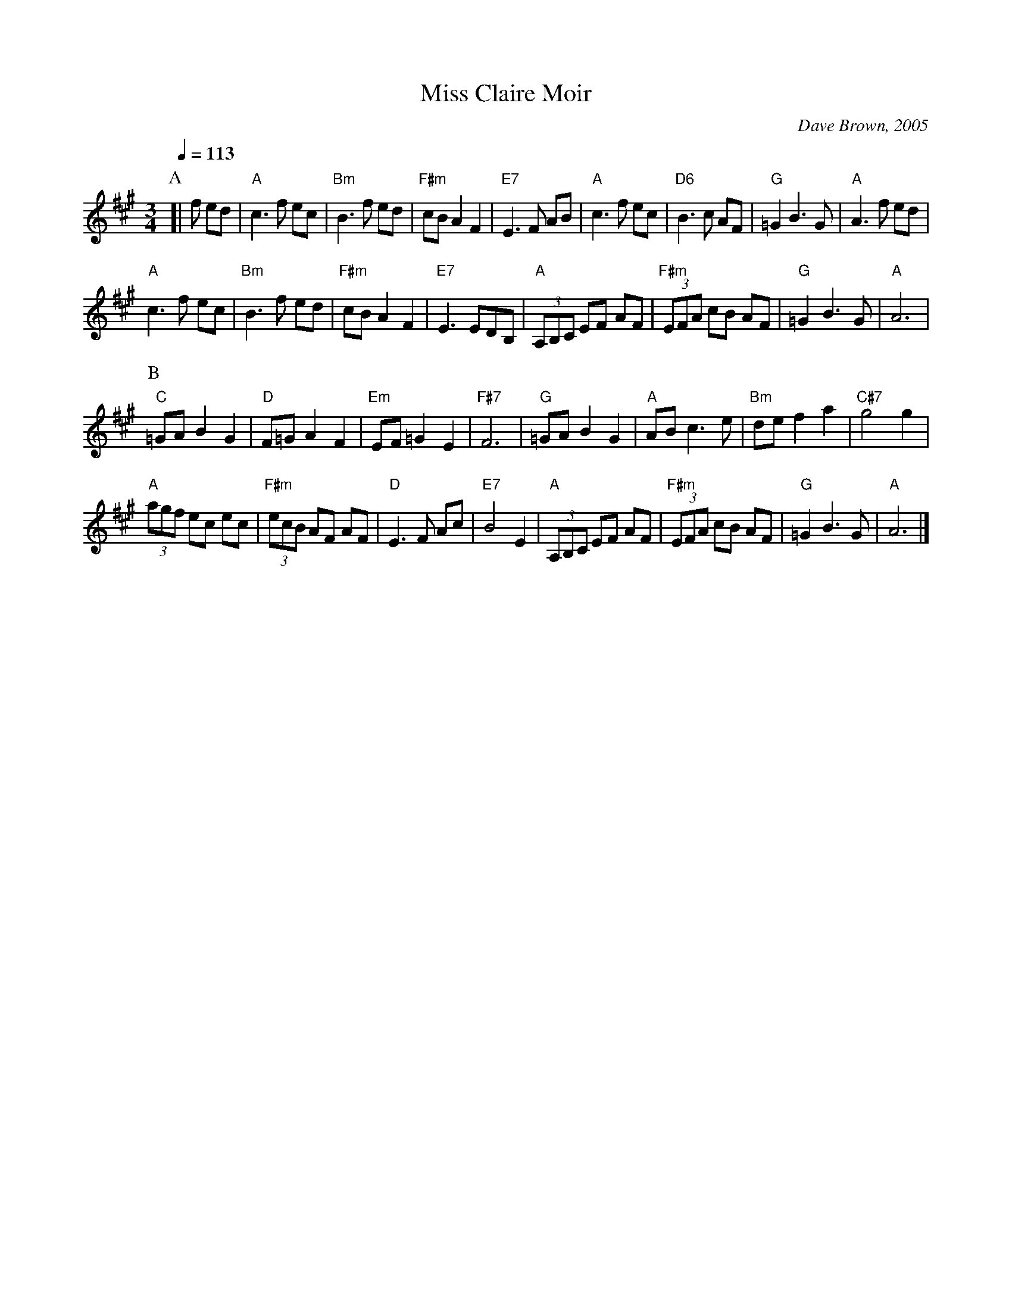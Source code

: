 X:473
T:Miss Claire Moir
C:Dave Brown, 2005
L:1/8
M:3/4
S:Colin Hume's website,  colinhume.com  - chords can also be printed below the stave.
%%MIDI beat 100 95 80
Q:1/4=113
K:A
P:A
[| f ed | "A"c3f ec | "Bm"B3f ed | "F#m"cBA2F2 | "E7"E3F AB |\
"A"c3f ec | "D6"B3c AF | "G"=G2B3G | "A"A3 f ed |
"A"c3f ec | "Bm"B3f ed | "F#m"cBA2F2 | "E7"E3EDB, |\
"A"(3A,B,C EF AF | "F#m"(3EFA cB AF | "G"=G2 B3G | "A"A6 |
P:B
"C"=GAB2G2 | "D"F=GA2F2 | "Em"EF=G2E2 | "F#7"F6 |\
"G"=GAB2G2 | "A"ABc3e | "Bm"def2a2 | "C#7"g4g2 |
"A"(3agf ec ec | "F#m"(3ecB AF AF | "D"E3F Ac | "E7"B4E2 |\
"A"(3A,B,C EF AF | "F#m"(3EFA cB AF | "G"=G2 B3G | "A"A6 |]
